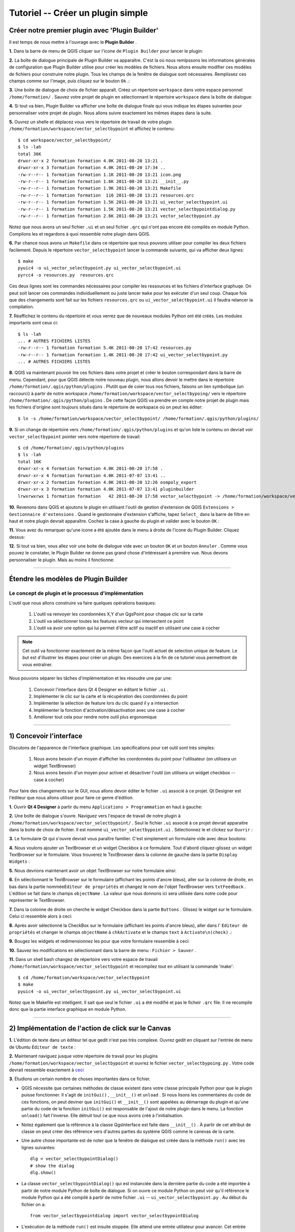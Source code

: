 =======================================
Tutoriel -- Créer un plugin simple
=======================================

Créer notre premier plugin avec 'Plugin Builder'
-----------------------------------------------------

Il est temps de nous mettre à l'ouvrage avec le\  **Plugin Builder** \.

\  **1.** \Dans la barre de menu de QGIS cliquer sur l'icone de\  ``Plugin Builder`` \pour lancer le plugin:

.. image:: ../_static/plugin_builder_click1.png
    :scale: 100%
    :align: center

\  **2.** \La boîte de dialogue principale de Plugin Builder va apparaître. C'est la où nous remlpssons les informations générales de configuration que Plugin Builder utilise pour créer les modèles de fichiers. Nous allons ensuite modifier ces modèles de fichiers pour construire notre plugin. Tous les champs de la fenêtre de dialogue sont nécessaires. Remplissez ces champs comme sur l'image, puis cliquez sur le bouton\  ``Ok`` \.:

.. image:: ../_static/plugin_builder_main_dialog.png 
    :scale: 70%
    :align: center

\  **3.** \Une boite de dialogue de choix de fichier apparaît. Créez un répertoire\  ``workspace`` \dans votre espace personnel\  ``/home/formation/`` \. Sauvez votre projet de plugin en sélectionnant le répertoire\  ``workspace`` \dans la boîte de dialogue:

.. image:: ../_static/plugin_builder_save_dir.png 
    :scale: 100%
    :align: center

\  **4.** \Si tout va bien, Plugin Builder va afficher une boîte de dialogue finale qui vous indique les étapes suivantes pour personnaliser votre projet de plugin. Nous allons suivre exactement les mêmes étapes dans la suite.

.. image:: ../_static/plugin_builder_feedback.png 
    :scale: 100%
    :align: center

\  **5.** \Ouvrez un shelle et déplacez vous vers le répertoire de travail de votre plugin\  ``/home/formation/workspace/vector_selectbypoint`` \et affichez le contenu::

    $ cd workspace/vector_selectbypoint/
    $ ls -lah
    total 36K
    drwxr-xr-x 2 formation formation 4.0K 2011-08-20 13:21 .
    drwxr-xr-x 3 formation formation 4.0K 2011-08-20 17:34 ..
    -rw-r--r-- 1 formation formation 1.1K 2011-08-20 13:21 icon.png
    -rw-r--r-- 1 formation formation 1.6K 2011-08-20 13:21 __init__.py
    -rw-r--r-- 1 formation formation 1.9K 2011-08-20 13:21 Makefile
    -rw-r--r-- 1 formation formation  116 2011-08-20 13:21 resources.qrc
    -rw-r--r-- 1 formation formation 1.5K 2011-08-20 13:21 ui_vector_selectbypoint.ui
    -rw-r--r-- 1 formation formation 1.5K 2011-08-20 13:21 vector_selectbypointdialog.py
    -rw-r--r-- 1 formation formation 2.6K 2011-08-20 13:21 vector_selectbypoint.py


Notez que nous avons un seul fichier\  ``.ui`` \et un seul fichier\  ``.qrc`` \qui n'ont pas encore été compilés en module Python. Compilons les et regardons à quoi ressemble notre plugin dans QGIS.

\  **6.** \Par chance nous avons un\  ``Makefile`` \dans ce répertoire que nous pouvons utiliser pour compiler les deux fichiers facilement. Depuis le répertoire\  ``vector_selectbypoint`` \lancer la commande suivante, qui va afficher deux lignes::

    $ make
    pyuic4 -o ui_vector_selectbypoint.py ui_vector_selectbypoint.ui
    pyrcc4 -o resources.py  resources.qrc

Ces deux lignes sont les commandes nécessaires pour compiler les ressources et les fichiers d'interface graphuqe. On peut soit lancer ces commandes individuellement ou juste lancer \ ``make`` \ pour les exécuter d'un seul coup. Chaque fois que des changements sont fait sur les fichiers\  ``resources.qrc`` \ou \  ``ui_vector_selectbypoint.ui`` \il faudra relancer la compilation.

\  **7.** \Réaffichez le contenu du répertoire et vous verrez que de nouveaux modules Python ont été créés. Les modules importants sont ceux ci::
    
    $ ls -lah
    ... # AUTRES FICHIERS LISTES 
    -rw-r--r-- 1 formation formation 5.4K 2011-08-20 17:42 resources.py
    -rw-r--r-- 1 formation formation 1.4K 2011-08-20 17:42 ui_vector_selectbypoint.py
    ... # AUTRES FICHIERS LISTES 

\  **8.** \QGIS va maintenant pouvoir lire ces fichiers dans votre projet et créer le bouton correspondant dans la barre de menu. Cependant, pour que QGIS détecte notre nouveau plugin, nous allons devoir le mettre dans le répertoire\  ``/home/formation/.qgis/python/plugins`` \. Plutôt que de coier tous nos fichiers, faisons un lien symbolique (un raccourci) à partir de notre workspace\  ``/home/formation/workspace/vector_selectbypoing/`` \vers le répertoire\  ``/home/formation/.qgis/python/plugins`` \. De cette façon QGIS va prendre en compte notre projet de plugin mais les fichiers d'origine sont toujours situés dans le répertoire de workspace où on peut les éditer::

     $ ln -s /home/formation/workspace/vector_selectbypoint/ /home/formation/.qgis/python/plugins/

\  **9.** \Si on change de répertoire vers\  ``/home/formation/.qgis/python/plugins`` \et qu'on liste le contenu on devrait voir\  ``vector_selectbypoint`` \pointer vers notre répertoire de travail::

    $ cd /home/formation/.qgis/python/plugins
    $ ls -lah
    total 16K
    drwxr-xr-x 4 formation formation 4.0K 2011-08-20 17:58 .
    drwxr-xr-x 4 formation formation 4.0K 2011-07-07 13:41 ..
    drwxr-xr-x 2 formation formation 4.0K 2011-08-20 12:26 osmpoly_export
    drwxr-xr-x 3 formation formation 4.0K 2011-07-07 13:41 pluginbuilder
    lrwxrwxrwx 1 formation formation   42 2011-08-20 17:58 vector_selectbypoint -> /home/formation/workspace/vector_selectbypoint/

\  **10.** \Revenons dans QGIS et ajoutons le plugin en utilisant l'outil de gestion d'extension de QGIS\  ``Extensions > Gestionnaire d'extensions`` \. Quand le gestionnaire d'extension s'affiche, tapez\  ``Select_`` \dans la barre de filtre en haut et notre plugin devrait apparaître. Cochez la case à gauche du plugin et valider avec le bouton\  ``OK`` \:

.. image:: ../_static/plugin_builder_adding2QGIS.png
    :scale: 100%
    :align: center

\  **11.** \Vous avez du remarquer qu'une icone a été ajoutée dans le menu à droite de l'icone du Plugin Builder. Cliquez dessus:

.. image:: ../_static/click_vector_selectbypoint_tool.png
    :scale: 100%
    :align: center

\  **12.** \Si tout va bien, vous allez voir une boite de dialogue vide avec un bouton\  ``OK`` \et un bouton\  ``Annuler`` \. Comme vous pouvez le constater, le Plugin Builder ne donne pas grand chose d'intéressant à première vue. Nous devons personnaliser le plugin. Mais au moins il fonctionne:

.. image:: ../_static/vector_selectbypoint_firstview.png
    :scale: 100%
    :align: center

----------------------------

Étendre les modèles de Plugin Builder
-----------------------------------------  

Le concept de plugin et le processus d'implémentation
******************************************************

L'outil que nous allons construire va faire quelques opérations basiques:

     1. L'outil va renvoyer les coordonnées X,Y d'un QgsPoint pour chaque clic sur la carte
     2. L'outil va sélectionner toutes les features vecteur qui intersectent ce point
     3. L'outil va avoir une option qui lui permet d'être actif ou inactif en utilisant une case à cocher

.. note:: Cet outil va fonctionner exactement de la même façon que l'outil actuel de selection unique de feature. Le but est d'illustrer les étapes pour créer un plugin. Des exercices à la fin de ce tutoriel vous permettront de vous entraîner.

Nous pouvons séparer les tâches d'implémentation et les résoudre une par une:

    1. Concevoir l'interface dans Qt 4 Designer en éditant le fichier \ ``.ui`` \.
    2. Implémenter le clic sur la carte et la récupération des coordonnées du point
    3. Implémenter la sélection de feature lors du clic quand il y a intersection
    4. Implémenter la fonction d'activation/désactivation avec une case à cocher
    5. Améliorer tout cela pour rendre notre outil plus ergonomique

---------------------------------------

\1) Concevoir l'interface
-------------------------

Discutons de l'apparence de l'interface graphique. Les spécifications pour cet outil sont très simples:

    1. Nous avons besoin d'un moyen d'afficher les coordonnées du point pour l'utilisateur (on utilisera un widget TextBrowser)
    2. Nous avons besoin d'un moyen pour activer et désactiver l'outil (on utilisera un widget checkbox -- case à cocher)

Pour faire des changements sur le GUI, nous allons devoir éditer le fichier \ ``.ui`` \associé à ce projet. Qt Designer est l'éditeur que nous allons utiliser pour faire ce genre d'édition.    


\  **1.** \Ouvrir\  **Qt 4 Designer** \à partir du menu\  ``Applications > Programmation`` \en haut à gauche:

.. image:: ../_static/qt_design1.png
    :scale: 100%
    :align: center

\  **2.** \Une boîte de dialogue s'ouvre. Naviguez vers l'espace de travail de notre plugin à\  ``/home/formation/workspace/vector_selectbypoint/`` \. Seul le fichier\  ``.ui`` \associé à ce projet devrait apparaitre dans la boite de choix de fichier. Il est nommé\  ``ui_vector_selectbypoint.ui`` \. Sélectionnez le et clickez sur\  ``Ouvrir`` \:

.. image:: ../_static/qt_design2.png
    :scale: 100%
    :align: center

\  **3.** \Le formulaire Qt qui s'ouvre devrait vous paraître familier. C'est simplement un formulaire vide avec deux boutons:

.. image:: ../_static/qt_design3.png
    :scale: 100%
    :align: center

\  **4.** \Nous voulons ajouter un TextBrowser et un widget Checkbox à ce formulaire. Tout d'abord cliquez-glissez un widget TextBrowser sur le formulaire. Vous trouverez le TextBrowser dans la colonne de gauche dans la partie\  ``Display Widgets`` \:

.. image:: ../_static/qt_design4.png
    :scale: 100%
    :align: center

\  **5.** \Nous devrions maintenant avoir un objet TextBrowser sur notre formulaire ainsi:

.. image:: ../_static/qt_design5.png
    :scale: 100%
    :align: center

\  **6.** \En sélectionnant le TextBrowser sur le formulaire (affichant les points d'ancre bleus), aller sur la colonne de droite, en bas dans la partie nommée\ ``Éditeur de propriétés`` \et changez le nom de l'objet TextBrowser vers\  ``txtFeedback`` \. L'édition se fait dans le champs\  ``objectName`` \. La valeur que nous donnons ici sera utilisée dans notre code pour représenter le TextBrowser.

.. image:: ../_static/qt_design05.png
    :scale: 100%
    :align: center

\  **7.** \Dans la colonne de droite on cherche le widget Checkbox dans la partie\  ``Buttons`` \. Glissez le widget sur le formulaire. Celui ci ressemble alors à ceci:

.. image:: ../_static/qt_design6.png
    :scale: 100%
    :align: center

.. image:: ../_static/qt_design7.png
    :scale: 100%
    :align: center

\  **8.** \Après avoir sélectionné la CheckBox sur le formulaire (affichant les points d'ancre bleus), aller dans l'\  ``Éditeur de propriétés`` \et changer le champs\  ``objectName`` \à\  ``chkActivate`` \et le champs\  ``text`` \à \  ``Activate\n(check)`` \.:

.. image:: ../_static/qt_design8.png
    :scale: 100%
    :align: center

.. image:: ../_static/qt_design9.png
    :scale: 100%
    :align: center

\  **9.** \Bougez les widgets et redimensionnez les pour que votre formulaire ressemble à ceci:

.. image:: ../_static/qt_design10.png
    :scale: 100%
    :align: center

\  **10.** \Sauvez les modifications en sélectionnant dans la barre de menu :\  ``Fichier > Sauver`` \.


\  **11.** \Dans un shell bash changez de répertoire vers votre espace de travail\  ``/home/formation/workspace/vector_selectbypoint`` \et recompilez tout en utilisant la commande 'make'::

    $ cd /home/formation/workspace/vector_selectbypoint
    $ make
    pyuic4 -o ui_vector_selectbypoint.py ui_vector_selectbypoint.ui

Notez que le Makefile est intelligent. Il sait que seul le fichier\  ``.ui`` \ a été modifié et pas le ficheir\  ``.qrc`` \file. Il ne recompile donc que la partie interface graphique en module Python.

---------------------------------------

\2) Implémentation de l'action de click sur le Canvas
------------------------------------------------------

\  **1.** \L'édition de texte dans un éditeur tel que gedit n'est pas très complexe. Ouvrez gedit en cliquant sur l'entrée de menu de Ubuntu \ ``Éditeur de texte`` \:

.. image:: ../_static/open_gedit.png
    :scale: 100%
    :align: center

\  **2.** \Maintenant naviguez jusque votre répertoire de travail pour les plugins\  ``/home/formation/workspace/vector_selectbypoint`` \et ouvrez le fichier\  ``vector_selectbypoing.py`` \. Votre code devrait ressemble exactement à\  `ceci <../_static/mapcanvas_click_1.py>`_ 

\  **3.** \Étudions un certain nombre de choses importantes dans ce fichier.

* QGIS nécessite que certaines méthodes de classe existent dans votre classe principale Python pour que le plugin puisse fonctionner. Il s'agit de\  ``initGui()`` \,\  ``__init__()`` \et\  ``unload`` \. Si nous lisons les commentaires du code de ces fonctions, on peut deviner que\  ``initGui()`` \et\  ``__init__()`` \sont appelées au démarrage du plugin et qu'une partie du code de la fonction\  ``initGui()`` \est responsable de l'ajout de notre plugin dans le menu. La fonction\  ``unload()`` \fait l'inverse. Elle détruit tout ce que nous avons créé à l'initialisation.

* Notez également que la référence à la classe QgsInterface est faite dans\  ``__init__()`` \. À partir de cet attribut de classe on peut créer des référence vers d'autres parties du système QGIS comme le canevas de la carte.

* Une autre chose importante est de noter que la fenêtre de dialogue est créée dans la méthode\  ``run()`` \avec les lignes suivantes::

    dlg = vector_selectbypointDialog()
    # show the dialog
    dlg.show()

* La classe\  ``vector_selectbypointDialog()`` \qui est instanciée dans la dernière partie du code a été importée à partir de notre module Python de boîte de dialogue. Si on ouvre ce module Python on peut voir qu'il référence le module Python qui a été compilé à partir de notre fichier\  ``.ui`` \ --\  ``ui_vector_selectbypoint.py`` \. Au début du fichier on a::

    from vector_selectbypointdialog import vector_selectbypointDialog

* L'exécution de la méthode\  ``run()`` \est insuite stoppée. Elle attend une entrée utiliateur pour avancer. Cet entrée utilisateur (dans ce cas) est un clic sur un bouton. Le reste du code dans la méthode\  ``run()`` \détermine ensuite quel bouton a été cliqué.\  ``Cancel == 0 and OK == 1`` \. Qand nous commençons à écrire des plugins on écrit généralement du code dans la méthode\  ``run()`` \, mais nous verrons qu'il n'est pas nécessaire de le mettre à cet endroit par la suite::

    result = dlg.exec_()
    # See if OK was pressed
    if result == 1:
        # do something useful (delete the line containing pass and
        # substitute with your code
        pass 


\  **4.** \Maintenant nous allons commencer à programmer. Notre outil va avoir besoin d'une référence au canvas de la carte. Il va aussi avoir besoin d'une référence à un outil de clic. Modifiez la fonction\  ``__init__()`` \pour la faire ressembler à::

    def __init__(self, iface):
        # Save reference to the QGIS interface
        self.iface = iface
        # a reference to our map canvas 
        self.canvas = self.iface.mapCanvas() #CHANGE
        # this QGIS tool emits as QgsPoint after each click on the map canvas
        self.clickTool = QgsMapToolEmitPoint(self.canvas)

\  **5.** \Habituellement en travaillant avec des éléments du GUI QGIS, nous devrons importer les classes et les fonctions du module\  ``qgis.gui`` \. La classe\  ``QgsMapToolEmitPoint`` \que nous utilisons pour construire notre outil de pointage est dans ce module. En haut de notre module\  ``vector_selectbypoint.py`` \ajoutez cet instruction d'import sous les autres imports de qgis::

    from qgis.gui import *

\  **6.** \Nous avons toutes les références dont nous allons avoir besoin pour implémenter le clic et récupérer un retour sous la forme d'un\  ``QgsPoint`` \, mais nous devons réfléchir à comment tout cela fonctionne. Dans QGIS (comme dans les autres applications), il y a un concept d'évènement/action. Dans Qt nous appelons celà avec les termes de *signal* et *slot*. Quand un utilisateur clique sur la carte, il diffuse un signal sur ce qui vient de se passer. D'autres fonctions dans votre programme peuvent s'enregistrer à cette diffusion et réagir en temps réel à un clic. C'est un mécanisme qui n'est pas immédiatement intuitif ni facile à programmer au départ. Le meilleur conseil est de suivre pour le moment l'exemple suivant et de tenter d'en comprendre le plus possible. Nous reviendrons sur ce sujet plus tard pour l'approfondir. Pour plus de détail une très bonne référence est\  `PyQt signals and slots <http://www.commandprompt.com/community/pyqt/c1267>`_ \.


\  **7.** \Pour terminer ces dernières étapes, nous allons avoir besoin de deux choses -- 1) un moyen d'enregistrer une fonction spécifique à l'évènement de clic sur la carte et 2) une fonction spécifique qui est appelée lorsqu'un clic de souris survient sur le canvas de la carte. Le meilleur endroit pour mettre le code qui s'enregistre au signal de clic souris est dans la fonction\  ``initGui()`` \. Ajouteez cette ligne de code à la toute fin de la fonction\  ``initGui()`` \::

    result = QObject.connect(self.clickTool, SIGNAL("canvasClicked(const QgsPoint &, Qt::MouseButton)"), self.handleMouseDown)
    QMessageBox.information( self.iface.mainWindow(),"Info", "connect = %s"%str(result) )

Une note rapide. La fonction\  ``QObject.connect()`` \fait le travail d'enregistrer notre fonction spécifique\  ``handleMouseDown`` \(Qui n'a pas encore été écrite) au signal de clickTool nommé\  ``canvasClicked()`` \. Cette fonction retourne une valeur booléenne informant si la connexion a fonctionné ou pas. Nous récupérons la réponse et l'affichons dans une boîte de message pour être sur que le code que nous écrivons fonctionne correctement.


\  **8.** \Écrivons ensuite notre fonction spécifique qui sera appellée lorsqu'un évènement de clic souris survient sur le canvas de la carte. Créez cette fonction n'importe où en dessous de\  ``initGui()`` \.::

    def handleMouseDown(self, point, button):
            QMessageBox.information( self.iface.mainWindow(),"Info", "X,Y = %s,%s" % (str(point.x()),str(point.y())) )

Nous savons que le signal\  ``canvasClicked()`` \émet un QgsPoint. Dans notre fonction\  ``handleMouseDown()`` \nous utilisons une boîte de message pour visualiser les composants X,Y de ce point.


\  **9.** \Finalement, nous devons nous assurer que l'outil de clic que nous initialisons dans\  ``__init__()`` \est activé quand notre outil tourne. Ajoutez ce code au tout début de la fonction\  ``run()`` \::

    # make our clickTool the tool that we'll use for now 
    self.canvas.setMapTool(self.clickTool)

\  **10.** \Votre module entier\  ``vector_selectbypoint.py`` \devrait être maintenant\  `similaire à ce module <../_static/mapcanvas_click_2.py>`_


Tester le plugin modifié
************************

\  **1.** \Retournez dans QGIS et assurez vous que toutes les couches sont supprimées sauf la couche des contours administratifs de pays::

    /home/formation/natural_earth_50m/cultural/50m_cultural/50m_admin_0_countries.shp

\  **2.** \Ouvrez le gestionnaire d'extensions de QGIS. Si notre plugin\  ``Select_VectorFeatures_By_PointClick`` \est déjà sélectionner, alors désélectionnez le, et fermez le gestionnaire d'extension. Maintenant réouvrez le gestionnaire d'extension et réactivez notre plugin en le cochant pour l'ajouter à QGIS. Ce processus assure que la dernière version du plugin soit bien chargée.

\  **3.** \Vous devriez remarquer que dès que vous sélectionnez 'OK' dans le gestionnaire d'extensions, mais avant que le plugin n'apparaisse dans la barre de menu, des choses se passent : vous avez soit une erreur, soit un message d'information\  ``connect = True`` \:

.. image:: ../_static/connect_equals_true.png
    :scale: 100%
    :align: center

Si vous avez une erreur, faites de votre mieux pour la localiser, éditez la, et réajouter le plugin pour le tester. Si vous ne trouvez pas l'erreur posez des questions.

\  **4.** \Cliquez maintenant sur le bouton de plugin dans la barre de menu:

.. image:: ../_static/click_vector_selectbypoint_tool.png
    :scale: 100%
    :align: center


\  **5.** \Vous devriez remarquer deux choses ici. Notre formulaire apparait avec le nouveau look. On remarque aussi que lorsque la souris survole le canvas de la carte, le pointeur change. Cliquez quelque part sur la carte et vous devriez avoir une seconde boîte de message avec les coordonnées X,Y:

.. image:: ../_static/point_feedback.png
    :scale: 70%
    :align: center

Si vous avez une erreur, faites de votre mieux pour la localiser, éditez la, et réajouter le plugin pour le tester. Si vous ne trouvez pas l'erreur posez des questions.


Relier la sortie de QgsPoint au GUI
-**********************************

\  **1.** \Ouvrez le fichier\  ``vector_selectbypointdialog.py`` \.::

    from PyQt4 import QtCore, QtGui
    from ui_vector_selectbypoint import Ui_vector_selectbypoint
    # create the dialog for zoom to point
    class vector_selectbypointDialog(QtGui.QDialog):

        def __init__(self):
            QtGui.QDialog.__init__(self)
            # Set up the user interface from Designer.
            self.ui = Ui_vector_selectbypoint()
            self.ui.setupUi(self)

Quelques remarques à propos de ce fichier:            

    * Ce module Python dérive une classe QtGui.QDialog et inclus le fichier compilé\  ``ui_vector_selectbypoint.py`` \ à partir de notre\ ``.ui`` \. Notez qu'on importe ce module au début avec la ligne\  ``from ui_vector_selectbypoint import Ui_vector_selectbypoint`` \.

    * L'intérêt de cette classe est d'abstraire l'initialisation de l'interface de telle sorte qu'on ait pas à la gérer dans le module Python principal. Maintenant lorsque nous voulons créer notre fenêtre il suffit de créer une instance de la classe\  ``vector_selectbypointDialog`` \et cela prend en charge tout le paramétrage de l'interface.

    * Cette classe est un bon endroit pour ajouter des propriétés spécifiques à la fenêtre, comme des accesseurs pour les entrées/sorties et des choses qui vont interagir avec les boutons.

\  **2.** \Ajoutez des propriétés pour fixer l'entrée du TextBrowser. Cela va remplacer notre QMessageBox générique pour la sortie de notre QgsPoint. Créez les fonctions nécessaires pour que\  ``ui_vector_selectbypoint.py`` \ressemble à ce qui suit. Souvenez vous que \  ``txtFeedback`` \était le\  ``objectName`` \que l'on a donné à l'objet TextBrowser dans Qt Designer::

    from PyQt4 import QtCore, QtGui
    from ui_vector_selectbypoint import Ui_vector_selectbypoint
    # create the dialog for zoom to point
    class vector_selectbypointDialog(QtGui.QDialog):

        def __init__(self):
            QtGui.QDialog.__init__(self)
            # Set up the user interface from Designer.
            self.ui = Ui_vector_selectbypoint()
            self.ui.setupUi(self)

        def setTextBrowser(self, output):
            self.ui.txtFeedback.setText(output)
         
        def clearTextBrowser(self):
            self.ui.txtFeedback.clear()


\  **3.** \Ouvrez maintenant et commentez la création de la boîte de message\  ``vector_selectbypoint.py`` \::

    #QMessageBox.information( self.iface.mainWindow(),"Info", "connect = %s"%str(result) )

    #QMessageBox.information( self.iface.mainWindow(),"Info", "X,Y = %s,%s" % (str(point.x()),str(point.y())) )

\  **4.** \Dans\  ``vector_selectbypoint.py`` \également nous voulons bouger la création de notre objet dialog pour l'enlever de\  ``run()`` \et le mettre dans la fonction\  ``__init__`` \pour qu'il soit accessible de l'ensemble des fonctions de la classe::

    # create our GUI dialog
    self.dlg = vector_selectbypointDialog()

\  **5.** \Maintenant que la variable\  ``dlg`` \est une variable d'instance de classe en Python nous devons vérifier que toutes les références qui y sont faites doivent inclure\  ``self.`` \. Changez donc toutes les références à\  ``dlg`` \dans la fonction\  ``run()`` \::

    # show the dialog
    self.dlg.show()
    result = self.dlg.exec_()

\  **6.** \Enfin, redirigeons la sortie de notre QgsPoint vers le TextBrowser avec notre propriété. Avant de régler la nouvelle valeur du TextBrowser, on vide la valeur précédente. Dans la fonction\  ``handleMouseDown`` \réécrivez le code ainsi::

    def handleMouseDown(self, point, button):
            self.dlg.clearTextBrowser()
            self.dlg.setTextBrowser( str(point.x()) + " , " +str(point.y()) )
            #QMessageBox.information( self.iface.mainWindow(),"Info", "X,Y = %s,%s" % (str(point.x()),str(point.y())) )

\  **7.** \Notre code devrait maintenant ressembler \  `à ceci <../_static/mapcanvas_click_3.py>`_

\  **8.** \Enregistrez les changements. Fermez les fichiers. Rechargez le plugin en utilisant le gestionnaire d'extension. Vous devriez maintenant voir le résultat du QgsPoint dans le TextBrowser à chaque clic:

.. image:: ../_static/qgspoint_to_gui.png
    :scale: 100%
    :align: center


\3) Implémentation de la sélection de Feature au clic
-----------------------------------------------------

Le but désormais va être de sélectionner la feature qu'on a cliqué sur la carte. Il y a un certain nombre de choses que nous avons besoin d'implémenter dans la section suivante:

    1. Nous avons besoin d'un moyen de connecter la fonction spécifique qui va faire la sélection à notre évènement de clic
    2. Nous avons besoin d'écrire une fonction spécifique qui fait le travail de sélection

\  **1.** \Pour commencer, écrivez une nouvelle connexion au signal\  ``canvasClicked()`` \. Nous allons créer notre propre fonction de sélection\  ``selectFeature()`` \à la prochaine étape. Au cas où vous auriez oublié, cette connexion est implémentée exactement de la même manière que pour la fonction\  ``handleMouseDown()`` \ dans la section précédente. Mettez ce code à la fin de la fonction\  ``initGui()`` \::

        # connect our select function to the canvasClicked signal
        result = QObject.connect(self.clickTool, SIGNAL("canvasClicked(const QgsPoint &, Qt::MouseButton)"), self.selectFeature)
        QMessageBox.information( self.iface.mainWindow(),"Info", "connect = %s"%str(result) )
 
Remarquez que nous mettons un QMessageBox immédiatement après la connexion pour être sur que nous avons un retour correct pendant les tests.        

\  **2.** \Maintenant écrivez la fonction spécifique pour sélectionnez les features. Pour comprendre ce que le code suivant effectue, lisez les commentaires. Tout ce qui est ans la fonction a déjà été vu dans les parties précédentes. Reprenez les explications si cela ne vous semble pas clair ou posez des questions::

     def selectFeature(self, point, button):
            QMessageBox.information( self.iface.mainWindow(),"Info", "in selectFeature function" )
            # setup the provider select to filter results based on a rectangle
            pntGeom = QgsGeometry.fromPoint(point)  
            # scale-dependent buffer of 2 pixels-worth of map units
            pntBuff = pntGeom.buffer( (self.canvas.mapUnitsPerPixel() * 2),0) 
            rect = pntBuff.boundingBox()
            # get currentLayer and dataProvider
            cLayer = self.canvas.currentLayer()
            selectList = []
            if cLayer:
                    provider = cLayer.dataProvider()
                    feat = QgsFeature()
                    # create the select statement
                    provider.select([],rect) # the arguments mean no attributes returned, and do a bbox filter with our buffered rectangle to limit the amount of features  
                    while provider.nextFeature(feat):
                            # if the feat geom returned from the selection intersects our point then put it in a list
                            if feat.geometry().intersects(pntGeom):
                                    selectList.append(feat.id())

                    # make the actual selection     
                    cLayer.setSelectedFeatures(selectList)
            else:
                    QMessageBox.information( self.iface.mainWindow(),"Info", "No layer currently selected in TOC" )

\  **3.** \Le code Python complet devrait maintenant ressembler à \  `ceci <../_static/featureselect_1.py>`_

\  **4.** \Sauver vos modifications et fermez les fichiers. Rechargez le plugin et testez le. Vous devriez voir au moins deux boîtes de dialogue -- une après le chargement du plugin qui affiche le test de la connexion au signal, et un second après avoir cliqué sur le canvas de la carte. Le second message nous dit que nous sommes dans la fonction\  ``selectFeature`` \. Le code que nous avons écrit après ce message va soit s'exécuter jusqu'au bout soit échouer:

.. image:: ../_static/in_selectfeature.png
    :scale: 100%
    :align: center


\4) Implémentation de l'activation de l'outil par CheckBox
----------------------------------------------------------

Il est temps de faire en sorte que notre outil soit activable/désactivable selon l'état de notre case à cocher en bas à gauche. Il nous manque deux étapes pour cette implémentation:

1.  Nous avons besoin de faire une connexion vers un signal de la case à cocher lorsqu'elle est cliquée. La fonction appelée va vérifier l'état (coché ou non coché) de la case à cocher.

2.  Nous avons besoin de créer la fonction de gestion qui vérifie l'état de la case à cocher et qui active ou désactive en fonction une connexion au signal de clic sur le canvas de la carte. Cela veut dire que nous allons devoir modifier notre code. 

\  **1.** \Ajoutez une connexion pour le signal\  ``stateChanged()`` \de la case à cocher, à la fin de\  ``initGui()`` \. Le nom de la fonction qui va s'activer sur cet évènement est\  ``changeActive()`` \. Nous créerons la fonction par la suite::

    QObject.connect(self.dlg.ui.chkActivate,SIGNAL("stateChanged(int)"),self.changeActive)

\  **2.** \Tant que nous sommes dans la fonction\  ``initGui()`` \nous allons commenter notre code précédent pour connecter la fonction\  ``handleMouseDown`` \et la fonction\  ``selectFeature``\. Ces actions vont être déplacées dans notre fonction de gestion de la case à cocher::

    # connect our custom function to a clickTool signal that the canvas was clicked
    #result = QObject.connect(self.clickTool, SIGNAL("canvasClicked(const QgsPoint &, Qt::MouseButton)"), self.handleMouseDown)
    #QMessageBox.information( self.iface.mainWindow(),"Info", "connect = %s"%str(result) )

    # connect our select function to the canvasClicked signal
    #result = QObject.connect(self.clickTool, SIGNAL("canvasClicked(const QgsPoint &, Qt::MouseButton)"), self.selectFeature)
    #QMessageBox.information( self.iface.mainWindow(),"Info", "connect = %s"%str(result) )


\  **3.** \Nous créons maintenant une fonction spécifique qui s'active chaque fois que la case à cocher change d'état de coché vers décoché ou vice-versa. L'idée est que si la case est cochée (activée), on connecte\  ``handleMouseDown`` \et\  ``selectFeature`` \au signal de clic sur le canvas de la carte. Si elle est décochée alors on déconnecte du signal de clic::

   def changeActive(self,state):
        if (state==Qt.Checked):
                # connect to click signal
                QObject.connect(self.clickTool, SIGNAL("canvasClicked(const QgsPoint &, Qt::MouseButton)"), self.handleMouseDown)
                # connect our select function to the canvasClicked signal
                QObject.connect(self.clickTool, SIGNAL("canvasClicked(const QgsPoint &, Qt::MouseButton)"), self.selectFeature)
        else:
                # disconnect from click signal
                QObject.disconnect(self.clickTool, SIGNAL("canvasClicked(const QgsPoint &, Qt::MouseButton)"), self.handleMouseDown)
                # disconnect our select function to the canvasClicked signal
                QObject.disconnect(self.clickTool, SIGNAL("canvasClicked(const QgsPoint &, Qt::MouseButton)"), self.selectFeature)

\  **4.** \Votre code devrait être similaire à\  `ce code <../_static/activate_click_1.py>`_

\  **5.** \Sauvez et fermez vos modules Python. Rechargez le plugin.

\  **6.** \Après avoir chargé le plugin, la case à cocher d'activation devrait être décochée. Souvenez-vous, cela signifie que vous ne devriez pas être capable de sélectionner de feature, ni d'avoir de sortie vers le TextBrowser.

.. image:: ../_static/plugin_tut_notactive.png
    :scale: 100%
    :align: center

\  **8.** \Cliquez alors sur la case à cocher et essayer de cliquer sur la carte de nouveau. Nous devrions avoir le résultat du point X,Y dans le TextBrowser et voir les features sélectionnées sur la carte.

.. image:: ../_static/plugin_tut_active.png
    :scale: 100%
    :align: center

--------------------------------

\5)  Améliorer notre plugin
-------------------------------------

Vous avez pu remarquer quelques petits détails intéressants qui se passent dans le module\  ``vector_selectbypoint.py`` \, que je trouve pénible. Examinons les changements et modifions ensuite le code dans les étapes suivantes:

    \  **1.** \Chaque fois que l'on clique sur le canvas de la carte, un signal est émis, et notre slot (ou fonction appelée)\  ``selectFeature()`` \s'exécute et fait un certain nombre de choses avant de sélectionner une feature:
        * récupérer la couche courante et régler une variable dans la fonction locale
        * Récupérer le data provider de la couche courante et régler une variable dans la fonction locale  

    **SOLUTION** \:Cela ne semble pas être l'endroit le plus intuitif pour récupérer la couche courante et son data provider. Réorganisons les choses pour faire plus simple. Lorsqu'une couche est sélectionnée, la liste des couche émet un signal. Cela semble un bon endroit pour y mettre le code d'initialisation pour la couche courante ou le data provider puisque nous ne nous servons que d'une seule couche à la fois.

    \  **2.** \Donner les coordonnées X,Y au clic n'est pas d'un très grand intérêt.

    **SOLUTION** \:Mettons quelque chose de plus intéressant dans le TextBrowser. Nous allons mettre l'attribut Name dans le TextBrowser s'il existe pour une couche donnée.

------------------------------

La plupart de ces changements sont de la réorganisation du code.

\  **1.** \Premièrement, travaillons sur nos variables de classes. Ce sont celles qui sont définies dans\  ``__init__()`` \. Nous voulons être sur que chaque fois qu'une sélection est faite nous avons une variable de classe pour contenir:

    * La liste des features sélectionnées
    * La couche courante
    * Le data provider de la couche courante

La raison pour laquelle nous voulons utiliser des variables de classe plutôt que des variables de fonction est que nous voulons que TOUTES nos fonctions puissent y accéder et prendre des décisions basées sur leurs valeurs. Présentement toutes ces variables sont réglées dans la fonction\  ``selectFeature()`` \. Cela signifie que nous allons devoir déplacer la variable\  ``selectList`` \hors de la fonction\  ``selectFeature()`` \et la mettre dans\  ``__init__()`` \ ainsi que les variables \  ``cLayer`` \et\  ``provider`` \. Faites donc en sorte que votre fonction\  ``__init__()`` \ressemble à ceci::

    def __init__(self, iface):
        # Save reference to the QGIS interface
        self.iface = iface
        # refernce to map canvas
        self.canvas = self.iface.mapCanvas() 
        # out click tool will emit a QgsPoint on every click
        self.clickTool = QgsMapToolEmitPoint(self.canvas)
        # create our GUI dialog
        self.dlg = vector_selectbypointDialog()
        # create a list to hold our selected feature ids 
        self.selectList = []
        # current layer ref (set in handleLayerChange)
        self.cLayer = None
        # current layer dataProvider ref (set in handleLayerChange)
        self.provider = None 

\  **2.** \Maintenant changez toutes les références dans le module (la plupart dans la fonction\  ``selectFeature()``  \) pour être préfixées par\  ``self.`` \. 


\  **3.** \Ensuite créons une fonction nommée\  ``updateTextBrowser()`` \qui va remplacer la fonction\  ``handleMouseDown()`` \qui met à jour le TextBrowser avec les coordonnées du point. Voici à quoi cette fonction va ressembler. Lisez les commentaires qui expliquent le code::

    def updateTextBrowser(self):
        # if we have a selected feature
        if self.selectList:
            # find the index of the 'NAME' column, branch if has one or not
            nIndx = self.provider.fieldNameIndex('NAME')
            # get our selected feature from the provider, but we have to pass in an empty feature and the column index we want
            sFeat = QgsFeature()
            if self.provider.featureAtId(self.selectList[0], sFeat, True, [nIndx]):
                # only if we have a 'NAME' column
                if nIndx != -1:
                    # get the feature attributeMap
                    attMap = sFeat.attributeMap()
                    # clear old TextBrowser values 
                    self.dlg.clearTextBrowser()
                    # now update the TextBrowser with attributeMap[nameColumnIndex] 
                    # when we first retrieve the value of 'NAME' it comes as a QString so we have to cast it to a Python string
                    self.dlg.setTextBrowser( str( attMap[nIndx].toString() ))


\  **4.** \Nous avons besoin d'appeler d'une manière ou d'une autre notre fonction\  ``updateTextBrowser()`` \. Nous pourrions créer une autre connexion de signal, mais nous voulons nous assurer d'un ordre séquentiel des évènements ici -- c'est à dire que nous voulons mettre à jour le TextBrowser uniquement après que la fonction\  ``selectFeature()`` \a été exécutée. Pour faire cela nous allons appeler\  ``updateTextBrowser()`` \à la toute fin de la fonction \ ``selectFeature()`` \en changeant quelques lignes ainsi::

    if self.selectList:
            # make the actual selection 
            self.cLayer.setSelectedFeatures(self.selectList)
            # update the TextBrowser
            self.updateTextBrowser()  

Voici la fonction complète\  ``selectFeature()`` \pour voir le code ci-dessus dans le contexte::

    def selectFeature(self, point, button):
        # reset selection list on each new selection
        self.selectList = []
        #QMessageBox.information( self.iface.mainWindow(),"Info", "in selectFeature function" )
        # setup the provider select to filter results based on a rectangle
        pntGeom = QgsGeometry.fromPoint(point)  
        # scale-dependent buffer of 2 pixels-worth of map units
        pntBuff = pntGeom.buffer( (self.canvas.mapUnitsPerPixel() * 2),0) 
        rect = pntBuff.boundingBox()
        if self.cLayer:
            feat = QgsFeature()
            # create the select statement
            self.provider.select([],rect) # the arguments mean no attributes returned, and do a bbox filter with our buffered rectangle to limit the amount of features 
            while self.provider.nextFeature(feat):
                # if the feat geom returned from the selection intersects our point then put it in a list
                if feat.geometry().intersects(pntGeom):
                    self.selectList.append(feat.id())

            if self.selectList:
                # make the actual selection 
                self.cLayer.setSelectedFeatures(self.selectList)
                # update the TextBrowser
                self.updateTextBrowser()
        else:   
                QMessageBox.information( self.iface.mainWindow(),"Info", "No layer currently selected in TOC" )
    
\  **6.** \Comme précaution supplémentaire, nous allons écrire deux lignes dans la fonction\  ``run()`` \qui vont régler la couche courante et le data provider lorsque le plugin est ouvert la première fois. La plupart des gens vont avoir les layers déjà chargé avant d'ouvrir le plugin. Comme notre couche courante et notre data provider sont réglés automatiqumeent quand une couche différente est sélectionnée dans la liste des couches, nous n'avons pas de valeur initiale. Désormais la fonction\  ``run()`` \ressemblera à ceci::

    # run method that performs all the real work
    def run(self):
        # set the current layer immediately if it exists, otherwise it will be set on user selection
        self.cLayer = self.iface.mapCanvas().currentLayer()
        if self.cLayer: self.provider = cLayer.dataProvider()
        # make our clickTool the tool that we'll use for now 
        self.canvas.setMapTool(self.clickTool) 

        # show the dialog
        self.dlg.show()
        result = self.dlg.exec_()
        # See if OK was pressed
        if result == 1:
            # do something useful (delete the line containing pass and
            # substitute with your code
            pass

\  **7.** \Nous avons besoin de créer une connexion à un signal qui diffuse lorsque la couche change. À la fin de\  ``initGui()`` \on ajoute ce code qui connecte une fonction spécifique que nous allons créer, au signal\  ``currentLayerchanged()`` \de QgisInterface::

        # connect to the currentLayerChanged signal of QgsInterface
        result = QObject.connect(self.iface, SIGNAL("currentLayerChanged(QgsMapLayer *)"), self.handleLayerChange)
        # QMessageBox.information( self.iface.mainWindow(),"Info", "connect = %s"%str(result) )

\  **8.** \Notre fonction spécifique pour gérer le changement de couche ressemblera à ceci::

    def handleLayerChange(self, layer):
            self.cLayer = self.canvas.currentLayer()        
            if self.cLayer:
                self.provider = self.cLayer.dataProvider()

\  **9.** \L'ensemble du code devrait maintenant ressembler à\  `ce module <../_static/vector_selectbypoint(2nd_hour_ex_1).py>`_ \

\  **10.** \Tester l'ensemble de nos changements. Un bon test est de charger deux couches de shapefile (qui auront toutes deux un champs 'NAME'). Ensuite de tester de passer d'une couche à l'autre et de cliquer sur différentes featur pour vérifier que l'outil fonctionne et qu'il ne plante pas.
 

